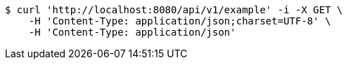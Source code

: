 [source,bash]
----
$ curl 'http://localhost:8080/api/v1/example' -i -X GET \
    -H 'Content-Type: application/json;charset=UTF-8' \
    -H 'Content-Type: application/json'
----